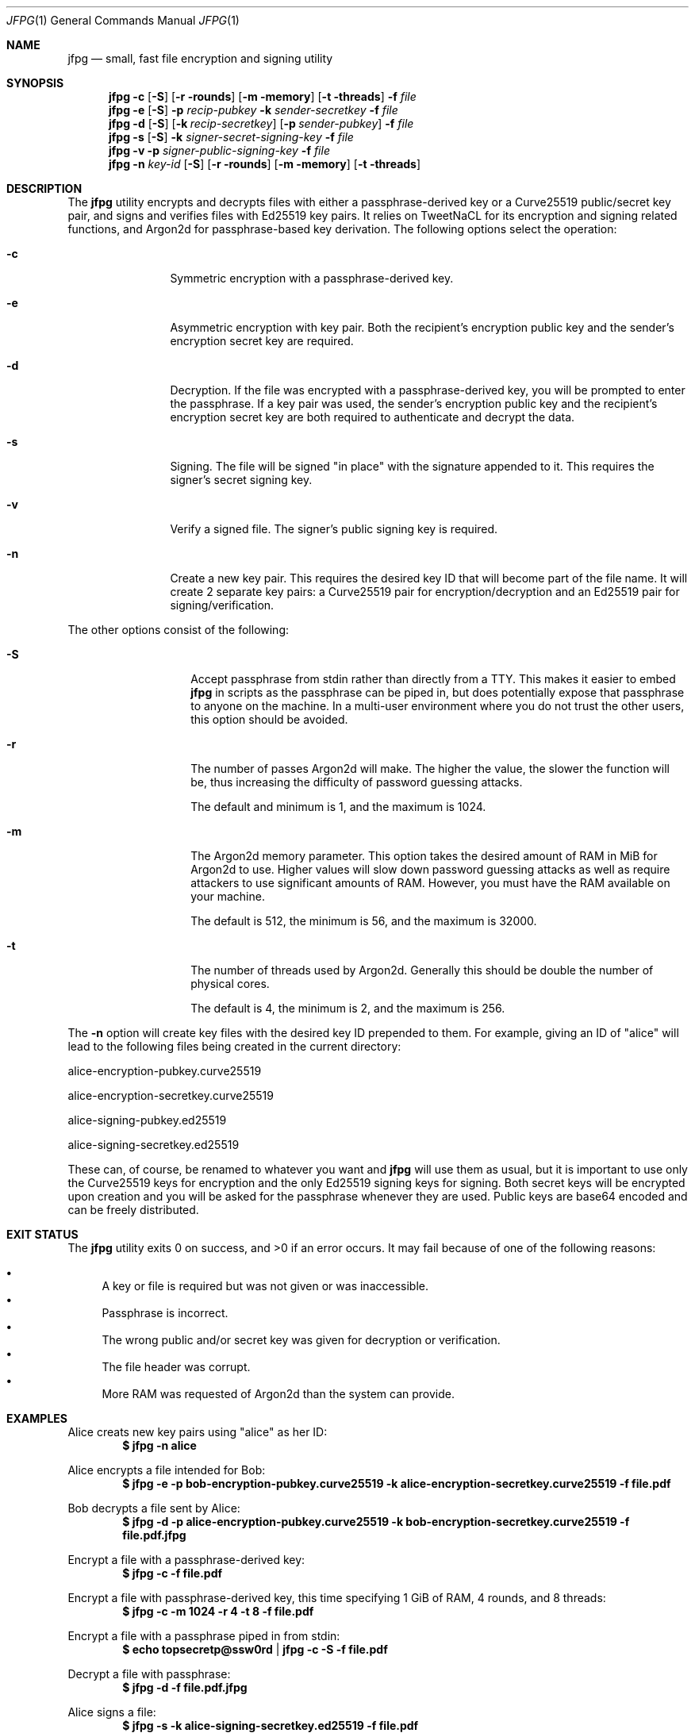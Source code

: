 .\"
.\"Copyright (c) 2016 Joe Fierro <jsf122@scarletmail.rutgers.edu>
.\"
.\"Permission to use, copy, modify, and distribute this software for any
.\"purpose with or without fee is hereby granted, provided that the above
.\"copyright notice and this permission notice appear in all copies.
.\"
.\"THE SOFTWARE IS PROVIDED "AS IS" AND THE AUTHOR DISCLAIMS ALL WARRANTIES
.\"WITH REGARD TO THIS SOFTWARE INCLUDING ALL IMPLIED WARRANTIES OF
.\"MERCHANTABILITY AND FITNESS. IN NO EVENT SHALL THE AUTHOR BE LIABLE FOR
.\"ANY SPECIAL, DIRECT, INDIRECT, OR CONSEQUENTIAL DAMAGES OR ANY DAMAGES
.\"WHATSOEVER RESULTING FROM LOSS OF USE, DATA OR PROFITS, WHETHER IN AN
.\"ACTION OF CONTRACT, NEGLIGENCE OR OTHER TORTIOUS ACTION, ARISING OUT OF
.\"OR IN CONNECTION WITH THE USE OR PERFORMANCE OF THIS SOFTWARE.
.Dd $Mdocdate: December 22 2016 $
.Dt JFPG 1
.Os
.Sh NAME
.Nm jfpg
.Nd small, fast file encryption and signing utility
.Sh SYNOPSIS
.Nm jfpg
.Fl c
.Op Fl S
.Op Fl r rounds
.Op Fl m memory
.Op Fl t threads
.Fl f Ar file
.Nm jfpg
.Fl e
.Op Fl S
.Fl p Ar recip-pubkey
.Fl k Ar sender-secretkey
.Fl f Ar file
.Nm jfpg
.Fl d
.Op Fl S
.Op Fl k Ar recip-secretkey
.Op Fl p Ar sender-pubkey
.Fl f Ar file
.Nm jfpg
.Fl s 
.Op Fl S
.Fl k Ar signer-secret-signing-key
.Fl f Ar file
.Nm jfpg
.Fl v
.Fl p Ar signer-public-signing-key
.Fl f Ar file
.Nm jfpg
.Fl n
.Ar key-id
.Op Fl S
.Op Fl r rounds
.Op Fl m memory
.Op Fl t threads
.Sh DESCRIPTION
The
.Nm
utility encrypts and decrypts files with either a passphrase-derived
key or a Curve25519 public/secret key pair, and signs and verifies files
with Ed25519 key pairs. It relies on TweetNaCL for its encryption and signing
related functions, and Argon2d for passphrase-based key derivation.
The following options select the operation:
.Bl -tag -width Dsssigfile
.It Fl c 
Symmetric encryption with a passphrase-derived key.
.It Fl e 
Asymmetric encryption with key pair.
Both the recipient's encryption public key and the sender's encryption secret key are required.
.It Fl d 
Decryption. If the file was encrypted with a passphrase-derived key, you will be 
prompted to enter the passphrase. If a key pair was used, the sender's encryption public key 
and the recipient's encryption secret key are both required to authenticate and decrypt the data.
.It Fl s
Signing. The file will be signed "in place" with the signature appended to it. This 
requires the signer's secret signing key.
.It Fl v
Verify a signed file. The signer's public signing key is required.
.It Fl n
Create a new key pair. This requires the desired key ID that will become part of the file name.
It will create 2 separate key pairs: a Curve25519 pair for encryption/decryption and an
Ed25519 pair for signing/verification. 
.El
.Pp
The other options consist of the following:
.Bl -tag -width Dsssignature
.It Fl S
Accept passphrase from stdin rather than directly from a TTY. This
makes it easier to embed
.Nm
in scripts as the passphrase can be piped in, but does potentially
expose that passphrase to anyone on the machine. In a multi-user environment where
you do not trust the other users, this option should be avoided.
.It Fl r
The number of passes Argon2d will make. The higher the value, the slower the function will be,
thus increasing the difficulty of password guessing attacks.
.Pp
The default and minimum is 1, and the maximum is 1024.
.It Fl m
The Argon2d memory parameter. This option takes the desired amount of RAM in MiB for Argon2d to use.
Higher values will slow down password guessing attacks as well as require attackers to use significant
amounts of RAM. However, you must have the RAM available on your machine.
.Pp
The default is 512, the minimum is 56, and the maximum is 32000.
.It Fl t
The number of threads used by Argon2d. Generally this should be double the number of physical cores.
.Pp
The default is 4, the minimum is 2, and the maximum is 256.
.El
.Pp
The 
.Fl n
option will create key files with the desired key ID prepended to them. For
example, giving an ID of "alice" will lead to the following files being created in
the current directory:

alice-encryption-pubkey.curve25519

alice-encryption-secretkey.curve25519

alice-signing-pubkey.ed25519

alice-signing-secretkey.ed25519

These can, of course, be renamed to whatever you want and 
.Nm
will use them as usual, but it is important to use only the Curve25519 keys for encryption
and the only Ed25519 signing keys for signing. Both secret keys will be encrypted upon creation
and you will be asked for the passphrase whenever they are used.
Public keys are base64 encoded and can be freely distributed.
.El
.Pp
.Sh EXIT STATUS
.Ex -std jfpg
It may fail because of one of the following reasons:
.Pp
.Bl -bullet -compact
.It
A key or file is required but was not given or was inaccessible. 
.It
Passphrase is incorrect.
.It
The wrong public and/or secret key was given for decryption or verification. 
.It
The file header was corrupt.
.It
More RAM was requested of Argon2d than the system can provide.
.El
.Sh EXAMPLES
Alice creats new key pairs using "alice" as her ID:
.Dl $ jfpg -n alice
.Pp
Alice encrypts a file intended for Bob:
.Dl $ jfpg -e -p bob-encryption-pubkey.curve25519 -k alice-encryption-secretkey.curve25519 -f file.pdf
.Pp
Bob decrypts a file sent by Alice:
.Dl $ jfpg -d -p alice-encryption-pubkey.curve25519 -k bob-encryption-secretkey.curve25519 -f file.pdf.jfpg
.Pp
Encrypt a file with a passphrase-derived key:
.Dl $ jfpg -c -f file.pdf
.Pp
Encrypt a file with passphrase-derived key, this time specifying 1 GiB of RAM, 4 rounds, and 8 threads:
.Dl $ jfpg -c -m 1024 -r 4 -t 8 -f file.pdf
.Pp
Encrypt a file with a passphrase piped in from stdin:
.Dl $ echo topsecretp@ssw0rd | jfpg -c -S -f file.pdf
.Pp
Decrypt a file with passphrase:
.Dl $ jfpg -d -f file.pdf.jfpg
.Pp
Alice signs a file:
.Dl $ jfpg -s -k alice-signing-secretkey.ed25519 -f file.pdf
.Pp
Verify a file signed by Alice:
.Dl $ jfpg -v -p alice-signing-pubkey.ed25519 -f file.pdf.signed
.Pp
